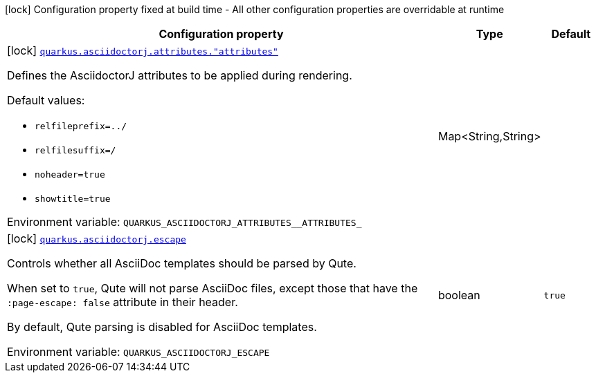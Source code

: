 [.configuration-legend]
icon:lock[title=Fixed at build time] Configuration property fixed at build time - All other configuration properties are overridable at runtime
[.configuration-reference.searchable, cols="80,.^10,.^10"]
|===

h|[.header-title]##Configuration property##
h|Type
h|Default

a|icon:lock[title=Fixed at build time] [[quarkus-roq-plugin-asciidoc-jruby_quarkus-asciidoctorj-attributes-attributes]] [.property-path]##link:#quarkus-roq-plugin-asciidoc-jruby_quarkus-asciidoctorj-attributes-attributes[`quarkus.asciidoctorj.attributes."attributes"`]##
ifdef::add-copy-button-to-config-props[]
config_property_copy_button:+++quarkus.asciidoctorj.attributes."attributes"+++[]
endif::add-copy-button-to-config-props[]


[.description]
--
Defines the AsciidoctorJ attributes to be applied during rendering.

Default values:

 - `relfileprefix=../`
 - `relfilesuffix=/`
 - `noheader=true`
 - `showtitle=true`


ifdef::add-copy-button-to-env-var[]
Environment variable: env_var_with_copy_button:+++QUARKUS_ASCIIDOCTORJ_ATTRIBUTES__ATTRIBUTES_+++[]
endif::add-copy-button-to-env-var[]
ifndef::add-copy-button-to-env-var[]
Environment variable: `+++QUARKUS_ASCIIDOCTORJ_ATTRIBUTES__ATTRIBUTES_+++`
endif::add-copy-button-to-env-var[]
--
|Map<String,String>
|

a|icon:lock[title=Fixed at build time] [[quarkus-roq-plugin-asciidoc-jruby_quarkus-asciidoctorj-escape]] [.property-path]##link:#quarkus-roq-plugin-asciidoc-jruby_quarkus-asciidoctorj-escape[`quarkus.asciidoctorj.escape`]##
ifdef::add-copy-button-to-config-props[]
config_property_copy_button:+++quarkus.asciidoctorj.escape+++[]
endif::add-copy-button-to-config-props[]


[.description]
--
Controls whether all AsciiDoc templates should be parsed by Qute.

When set to `true`, Qute will not parse AsciiDoc files, except those that have the `:page-escape: false` attribute in their header.

By default, Qute parsing is disabled for AsciiDoc templates.


ifdef::add-copy-button-to-env-var[]
Environment variable: env_var_with_copy_button:+++QUARKUS_ASCIIDOCTORJ_ESCAPE+++[]
endif::add-copy-button-to-env-var[]
ifndef::add-copy-button-to-env-var[]
Environment variable: `+++QUARKUS_ASCIIDOCTORJ_ESCAPE+++`
endif::add-copy-button-to-env-var[]
--
|boolean
|`true`

|===

